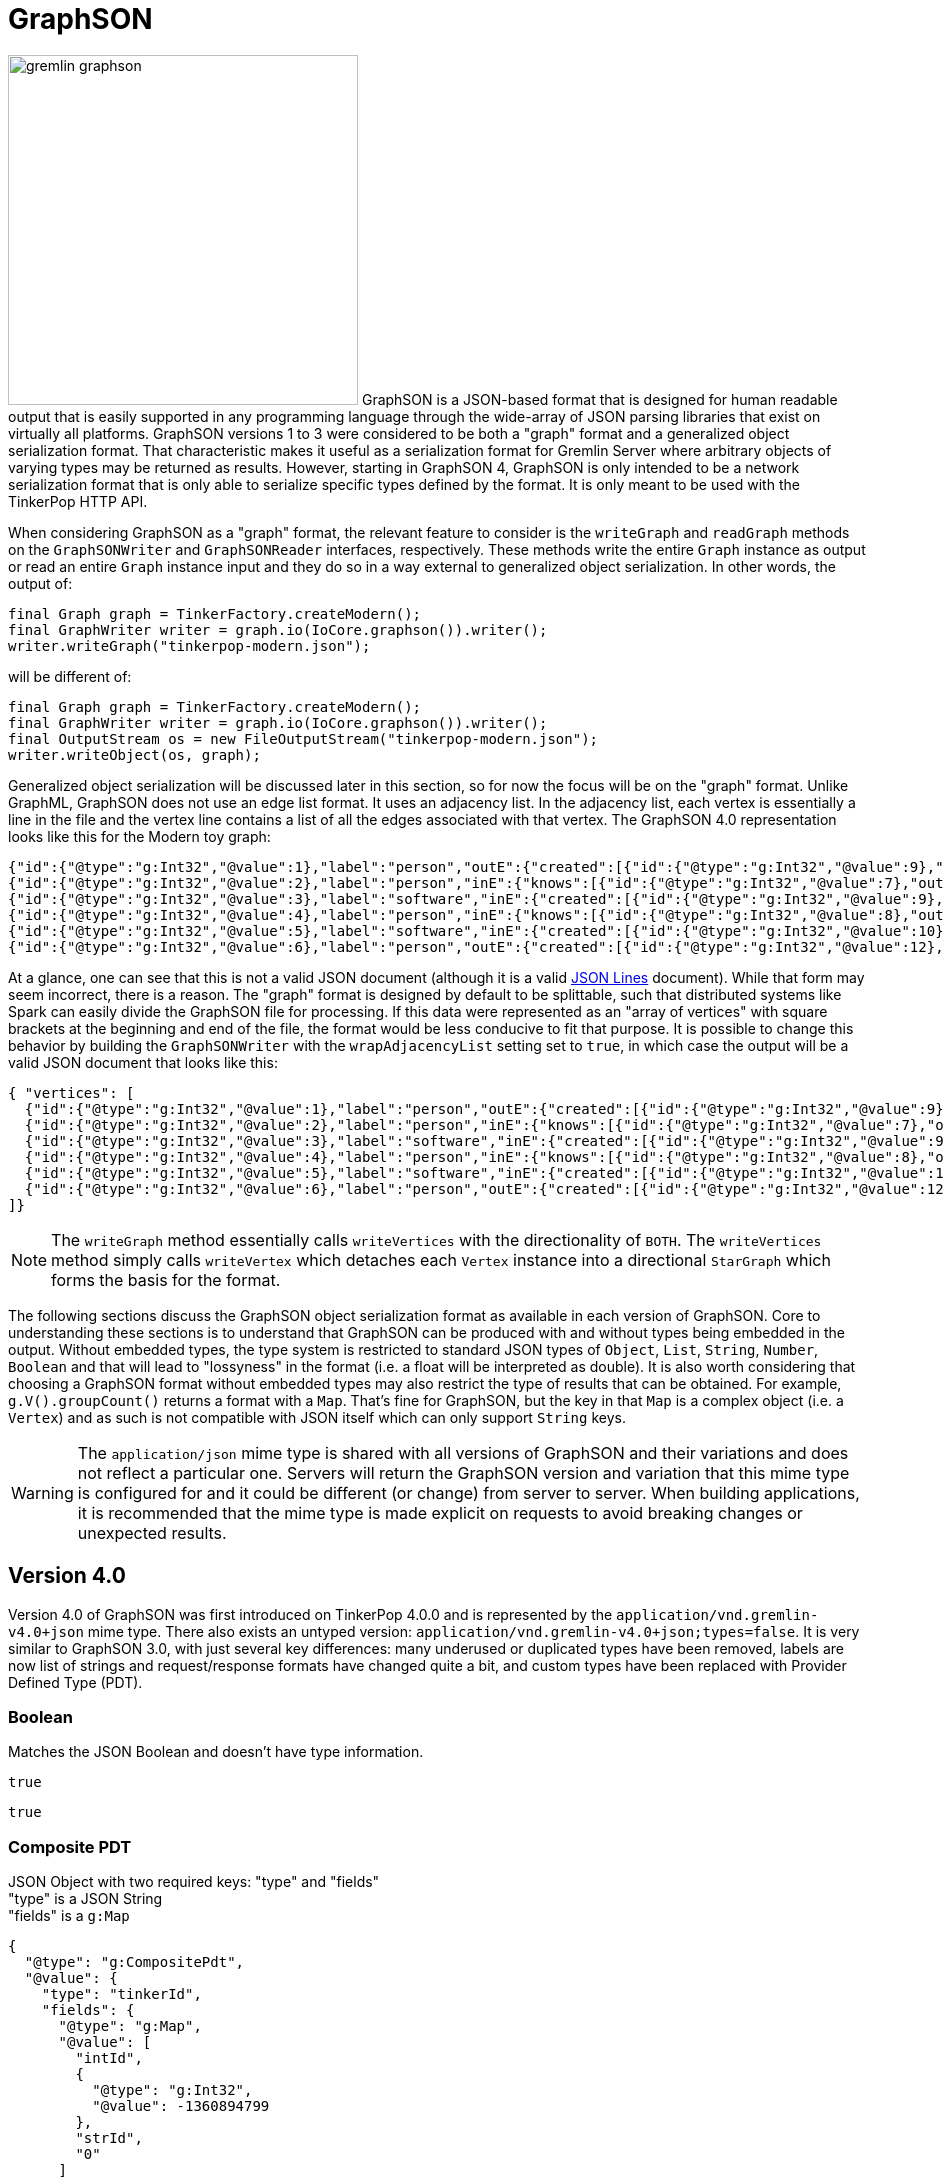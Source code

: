 ////
Licensed to the Apache Software Foundation (ASF) under one or more
contributor license agreements.  See the NOTICE file distributed with
this work for additional information regarding copyright ownership.
The ASF licenses this file to You under the Apache License, Version 2.0
(the "License"); you may not use this file except in compliance with
the License.  You may obtain a copy of the License at

  http://www.apache.org/licenses/LICENSE-2.0

Unless required by applicable law or agreed to in writing, software
distributed under the License is distributed on an "AS IS" BASIS,
WITHOUT WARRANTIES OR CONDITIONS OF ANY KIND, either express or implied.
See the License for the specific language governing permissions and
limitations under the License.
////
[[graphson]]
= GraphSON

image:../../../static/images/gremlin-graphson.png[width=350,float=left] GraphSON is a JSON-based format that is designed for human readable
output that is easily supported in any programming language through the wide-array of JSON parsing libraries that
exist on virtually all platforms. GraphSON versions 1 to 3 were considered to be both a "graph" format and a
generalized object serialization format. That characteristic makes it useful as a serialization format for Gremlin
Server where arbitrary objects of varying types may be returned as results. However, starting in GraphSON 4, GraphSON
is only intended to be a network serialization format that is only able to serialize specific types defined by the
format. It is only meant to be used with the TinkerPop HTTP API.

When considering GraphSON as a "graph" format, the relevant feature to consider is the `writeGraph` and `readGraph`
methods on the `GraphSONWriter` and `GraphSONReader` interfaces, respectively. These methods write the entire `Graph`
instance as output or read an entire `Graph` instance input and they do so in a way external to generalized object
serialization. In other words, the output of:

[source,java]
----
final Graph graph = TinkerFactory.createModern();
final GraphWriter writer = graph.io(IoCore.graphson()).writer();
writer.writeGraph("tinkerpop-modern.json");
----

will be different of:

[source,java]
----
final Graph graph = TinkerFactory.createModern();
final GraphWriter writer = graph.io(IoCore.graphson()).writer();
final OutputStream os = new FileOutputStream("tinkerpop-modern.json");
writer.writeObject(os, graph);
----

Generalized object serialization will be discussed later in this section, so for now the focus will be on the "graph"
format. Unlike GraphML, GraphSON does not use an edge list format. It uses an adjacency list. In the adjacency list,
each vertex is essentially a line in the file and the vertex line contains a list of all the edges associated with
that vertex. The GraphSON 4.0 representation looks like this for the Modern toy graph:

[source,json]
----
{"id":{"@type":"g:Int32","@value":1},"label":"person","outE":{"created":[{"id":{"@type":"g:Int32","@value":9},"inV":{"@type":"g:Int32","@value":3},"properties":{"weight":{"@type":"g:Double","@value":0.4}}}],"knows":[{"id":{"@type":"g:Int32","@value":7},"inV":{"@type":"g:Int32","@value":2},"properties":{"weight":{"@type":"g:Double","@value":0.5}}},{"id":{"@type":"g:Int32","@value":8},"inV":{"@type":"g:Int32","@value":4},"properties":{"weight":{"@type":"g:Double","@value":1.0}}}]},"properties":{"name":[{"id":{"@type":"g:Int64","@value":0},"value":"marko"}],"age":[{"id":{"@type":"g:Int64","@value":1},"value":{"@type":"g:Int32","@value":29}}]}}
{"id":{"@type":"g:Int32","@value":2},"label":"person","inE":{"knows":[{"id":{"@type":"g:Int32","@value":7},"outV":{"@type":"g:Int32","@value":1},"properties":{"weight":{"@type":"g:Double","@value":0.5}}}]},"properties":{"name":[{"id":{"@type":"g:Int64","@value":2},"value":"vadas"}],"age":[{"id":{"@type":"g:Int64","@value":3},"value":{"@type":"g:Int32","@value":27}}]}}
{"id":{"@type":"g:Int32","@value":3},"label":"software","inE":{"created":[{"id":{"@type":"g:Int32","@value":9},"outV":{"@type":"g:Int32","@value":1},"properties":{"weight":{"@type":"g:Double","@value":0.4}}},{"id":{"@type":"g:Int32","@value":11},"outV":{"@type":"g:Int32","@value":4},"properties":{"weight":{"@type":"g:Double","@value":0.4}}},{"id":{"@type":"g:Int32","@value":12},"outV":{"@type":"g:Int32","@value":6},"properties":{"weight":{"@type":"g:Double","@value":0.2}}}]},"properties":{"name":[{"id":{"@type":"g:Int64","@value":4},"value":"lop"}],"lang":[{"id":{"@type":"g:Int64","@value":5},"value":"java"}]}}
{"id":{"@type":"g:Int32","@value":4},"label":"person","inE":{"knows":[{"id":{"@type":"g:Int32","@value":8},"outV":{"@type":"g:Int32","@value":1},"properties":{"weight":{"@type":"g:Double","@value":1.0}}}]},"outE":{"created":[{"id":{"@type":"g:Int32","@value":10},"inV":{"@type":"g:Int32","@value":5},"properties":{"weight":{"@type":"g:Double","@value":1.0}}},{"id":{"@type":"g:Int32","@value":11},"inV":{"@type":"g:Int32","@value":3},"properties":{"weight":{"@type":"g:Double","@value":0.4}}}]},"properties":{"name":[{"id":{"@type":"g:Int64","@value":6},"value":"josh"}],"age":[{"id":{"@type":"g:Int64","@value":7},"value":{"@type":"g:Int32","@value":32}}]}}
{"id":{"@type":"g:Int32","@value":5},"label":"software","inE":{"created":[{"id":{"@type":"g:Int32","@value":10},"outV":{"@type":"g:Int32","@value":4},"properties":{"weight":{"@type":"g:Double","@value":1.0}}}]},"properties":{"name":[{"id":{"@type":"g:Int64","@value":8},"value":"ripple"}],"lang":[{"id":{"@type":"g:Int64","@value":9},"value":"java"}]}}
{"id":{"@type":"g:Int32","@value":6},"label":"person","outE":{"created":[{"id":{"@type":"g:Int32","@value":12},"inV":{"@type":"g:Int32","@value":3},"properties":{"weight":{"@type":"g:Double","@value":0.2}}}]},"properties":{"name":[{"id":{"@type":"g:Int64","@value":10},"value":"peter"}],"age":[{"id":{"@type":"g:Int64","@value":11},"value":{"@type":"g:Int32","@value":35}}]}}
----

At a glance, one can see that this is not a valid JSON document (although it is a valid https://jsonlines.org[JSON Lines] document). While that form may seem incorrect, there is a reason.
The "graph" format is designed by default to be splittable, such that distributed systems like Spark can easily divide
the GraphSON file for processing. If this data were represented as an "array of vertices" with square brackets at the
beginning and end of the file, the format would be less conducive to fit that purpose. It is possible to change this
behavior by building the `GraphSONWriter` with the `wrapAdjacencyList` setting set to `true`, in which case the output
will be a valid JSON document that looks like this:

[source,json]
----
{ "vertices": [
  {"id":{"@type":"g:Int32","@value":1},"label":"person","outE":{"created":[{"id":{"@type":"g:Int32","@value":9},"inV":{"@type":"g:Int32","@value":3},"properties":{"weight":{"@type":"g:Double","@value":0.4}}}],"knows":[{"id":{"@type":"g:Int32","@value":7},"inV":{"@type":"g:Int32","@value":2},"properties":{"weight":{"@type":"g:Double","@value":0.5}}},{"id":{"@type":"g:Int32","@value":8},"inV":{"@type":"g:Int32","@value":4},"properties":{"weight":{"@type":"g:Double","@value":1.0}}}]},"properties":{"name":[{"id":{"@type":"g:Int64","@value":0},"value":"marko"}],"age":[{"id":{"@type":"g:Int64","@value":1},"value":{"@type":"g:Int32","@value":29}}]}},
  {"id":{"@type":"g:Int32","@value":2},"label":"person","inE":{"knows":[{"id":{"@type":"g:Int32","@value":7},"outV":{"@type":"g:Int32","@value":1},"properties":{"weight":{"@type":"g:Double","@value":0.5}}}]},"properties":{"name":[{"id":{"@type":"g:Int64","@value":2},"value":"vadas"}],"age":[{"id":{"@type":"g:Int64","@value":3},"value":{"@type":"g:Int32","@value":27}}]}},
  {"id":{"@type":"g:Int32","@value":3},"label":"software","inE":{"created":[{"id":{"@type":"g:Int32","@value":9},"outV":{"@type":"g:Int32","@value":1},"properties":{"weight":{"@type":"g:Double","@value":0.4}}},{"id":{"@type":"g:Int32","@value":11},"outV":{"@type":"g:Int32","@value":4},"properties":{"weight":{"@type":"g:Double","@value":0.4}}},{"id":{"@type":"g:Int32","@value":12},"outV":{"@type":"g:Int32","@value":6},"properties":{"weight":{"@type":"g:Double","@value":0.2}}}]},"properties":{"name":[{"id":{"@type":"g:Int64","@value":4},"value":"lop"}],"lang":[{"id":{"@type":"g:Int64","@value":5},"value":"java"}]}},
  {"id":{"@type":"g:Int32","@value":4},"label":"person","inE":{"knows":[{"id":{"@type":"g:Int32","@value":8},"outV":{"@type":"g:Int32","@value":1},"properties":{"weight":{"@type":"g:Double","@value":1.0}}}]},"outE":{"created":[{"id":{"@type":"g:Int32","@value":10},"inV":{"@type":"g:Int32","@value":5},"properties":{"weight":{"@type":"g:Double","@value":1.0}}},{"id":{"@type":"g:Int32","@value":11},"inV":{"@type":"g:Int32","@value":3},"properties":{"weight":{"@type":"g:Double","@value":0.4}}}]},"properties":{"name":[{"id":{"@type":"g:Int64","@value":6},"value":"josh"}],"age":[{"id":{"@type":"g:Int64","@value":7},"value":{"@type":"g:Int32","@value":32}}]}},
  {"id":{"@type":"g:Int32","@value":5},"label":"software","inE":{"created":[{"id":{"@type":"g:Int32","@value":10},"outV":{"@type":"g:Int32","@value":4},"properties":{"weight":{"@type":"g:Double","@value":1.0}}}]},"properties":{"name":[{"id":{"@type":"g:Int64","@value":8},"value":"ripple"}],"lang":[{"id":{"@type":"g:Int64","@value":9},"value":"java"}]}},
  {"id":{"@type":"g:Int32","@value":6},"label":"person","outE":{"created":[{"id":{"@type":"g:Int32","@value":12},"inV":{"@type":"g:Int32","@value":3},"properties":{"weight":{"@type":"g:Double","@value":0.2}}}]},"properties":{"name":[{"id":{"@type":"g:Int64","@value":10},"value":"peter"}],"age":[{"id":{"@type":"g:Int64","@value":11},"value":{"@type":"g:Int32","@value":35}}]}}
]}
----

NOTE: The `writeGraph` method essentially calls `writeVertices` with the directionality of `BOTH`. The `writeVertices`
method simply calls `writeVertex` which detaches each `Vertex` instance into a directional `StarGraph` which forms
the basis for the format.

The following sections discuss the GraphSON object serialization format as available in each version of GraphSON. Core
to understanding these sections is to understand that GraphSON can be produced with and without types being embedded
in the output. Without embedded types, the type system is restricted to standard JSON types of `Object`, `List`,
`String`, `Number`, `Boolean` and that will lead to "lossyness" in the format (i.e. a float will be interpreted as
double). It is also worth considering that choosing a GraphSON format without embedded types may also restrict the
type of results that can be obtained. For example, `g.V().groupCount()` returns a format with a `Map`. That's fine
for GraphSON, but the key in that `Map` is a complex object (i.e. a `Vertex`) and as such is not compatible with JSON
itself which can only support `String` keys.

WARNING: The `application/json` mime type is shared with all versions of GraphSON and their variations and does not
reflect a particular one. Servers will return the GraphSON version and variation that this mime type is configured for
and it could be different (or change) from server to server. When building applications, it is recommended that the
mime type is made explicit on requests to avoid breaking changes or unexpected results.

[[graphson-4]]
== Version 4.0

Version 4.0 of GraphSON was first introduced on TinkerPop 4.0.0 and is represented by the
`application/vnd.gremlin-v4.0+json` mime type. There also exists an untyped version:
`application/vnd.gremlin-v4.0+json;types=false`. It is very similar to GraphSON 3.0, with just several key differences:
many underused or duplicated types have been removed, labels are now list of strings and request/response formats have
changed quite a bit, and custom types have been replaced with Provider Defined Type (PDT).

=== Boolean

Matches the JSON Boolean and doesn't have type information.

[source,text]
----
true
----

[source,text]
----
true
----

=== Composite PDT

JSON Object with two required keys: "type" and "fields" +
"type" is a JSON String +
"fields" is a `g:Map`

[source,json]
----
{
  "@type": "g:CompositePdt",
  "@value": {
    "type": "tinkerId",
    "fields": {
      "@type": "g:Map",
      "@value": [
        "intId",
        {
          "@type": "g:Int32",
          "@value": -1360894799
        },
        "strId",
        "0"
      ]
    }
  }
}
----

[source,json]
----
{
  "type": "tinkerId",
  "fields": {
    "intId": -1360894799,
    "strId": "0"
  }
}
----

=== DateTime

JSON String representing a datetime in the ISO-8601 format.

[source,json]
----
{
  "@type" : "g:DateTime",
  "@value" : "2007-12-03T10:15:30+01:00"
}
----

[source,text]
----
"2007-12-03T10:15:30+01:00"
----

=== Double

A JSON Number with the same range as a IEEE754 double precision floating point or a JSON String with one of the
following values: "-Infinity", "Infinity", "NaN"

[source,json]
----
{
  "@type" : "g:Double",
  "@value" : 100.0
}
----

[source,text]
----
100.0
----

=== Float

A JSON Number with the same range as a IEEE754 single precision floating point or a JSON String with one of the
following values: "-Infinity", "Infinity", "NaN"

[source,json]
----
{
  "@type" : "g:Float",
  "@value" : 100.0
}
----

[source,text]
----
100.0
----

=== Integer

A JSON Number with the same range as a 4-byte signed integer.

[source,json]
----
{
  "@type" : "g:Int32",
  "@value" : 100
}
----

[source,text]
----
100
----

=== List

List is a JSON Array. The type is used to distinguish between different collection types that are also mapped to JSON
Array. The untyped version converts complex types to JSON String.

[source,json]
----
{
  "@type": "g:List",
  "@value": [
    {
      "@type": "g:Int32",
      "@value": 1
    },
    "person",
    true,
    null
  ]
}
----

[source,text]
----
[ 1, "person", true, null ]
----

=== Long

A JSON Number with the same range as a 8-byte signed integer.

[source,json]
----
{
  "@type" : "g:Int64",
  "@value" : 100
}
----

[source,text]
----
100
----

=== Map

Map is a JSON Array to provide the ability to allow for non-String keys, which is not possible in JSON. The untyped
version converts complex types to JSON String.

[source,json]
----
{
  "@type": "g:Map",
  "@value": [
    {
      "@type": "g:List",
      "@value": [
        {
          "@type": "g:Int32",
          "@value": 1
        },
        {
          "@type": "g:Int32",
          "@value": 2
        },
        {
          "@type": "g:Int32",
          "@value": 3
        }
      ]
    },
    null,
    "test",
    {
      "@type": "g:Int32",
      "@value": 123
    },
    {
      "@type": "g:DateTime",
      "@value": "2024-09-02T10:30Z"
    },
    "red"
  ]
}
----

[source,json]
----
{
  "[1, 2, 3]": null,
  "test": 123,
  "2024-09-02T10:30Z": "red"
}
----

=== Null

Matches the JSON Null and doesn't have type information.

[source,text]
----
null
----

[source,text]
----
null
----

=== Primitive PDT

JSON Object with two required keys: "type" and "value" +
"type" is a JSON String +
"value" is a JSON String

[source,json]
----
{
  "@type": "g:PrimitivePdt",
  "@value": {
    "type": "tinkerId",
    "value": "-1360894799"
  }
}
----

[source,json]
----
{
  "type": "tinkerId",
  "value": "-1360894799"
}
----

=== Set

A JSON Array. The untyped version converts complex types to JSON String.

[source,json]
----
{
  "@type": "g:Set",
  "@value": [
    null,
    {
      "@type": "g:Int32",
      "@value": 2
    },
    "person",
    true
  ]
}
----

[source,text]
----
[ null, 2, "person", true ]
----

=== String

Matches the JSON String and doesn't have type information.

[source,text]
----
"abc"
----

[source,text]
----
"abc"
----

=== UUID

JSON String form of UUID.

[source,json]
----
{
  "@type" : "g:UUID",
  "@value" : "41d2e28a-20a4-4ab0-b379-d810dede3786"
}
----

[source,text]
----
"41d2e28a-20a4-4ab0-b379-d810dede3786"
----

=== Edge

JSON Object (required keys are: id, label, inVLabel, outVLabel, inV, outV) +
"id" is any GraphSON 4.0 type +
"inV", "outV" is an Object that contains "id" which is any GraphSON 4.0 type and "label" which is a `g:List` of `String`
"label" is a `g:List` of `String` +
"properties" is an optional Object containing Arrays of `g:Property`

The untyped version has one additional required key "type" which is always "vertex".

[source,json]
----
{
  "@type": "g:Edge",
  "@value": {
    "id": {
      "@type": "g:Int32",
      "@value": 13
    },
    "label": [
      "develops"
    ],
    "inV": {
      "id": {
        "@type": "g:Int32",
        "@value": 10
      },
      "label": [
        "software"
      ]
    },
    "outV": {
      "id": {
        "@type": "g:Int32",
        "@value": 1
      },
      "label": [
        "person"
      ]
    },
    "properties": {
      "since": [
        {
          "@type": "g:Property",
          "@value": {
            "key": "since",
            "value": {
              "@type": "g:Int32",
              "@value": 2009
            }
          }
        }
      ]
    }
  }
}
----

[source,json]
----
{
  "id": 13,
  "label": [
    "develops"
  ],
  "type": "edge",
  "inV": {
    "id": 10,
    "label": [
      "software"
    ]
  },
  "outV": {
    "id": 1,
    "label": [
      "person"
    ]
  },
  "properties": {
    "since": [
      2009
    ]
  }
}
----

=== Graph

`TinkerGraph` has a custom serializer that is registered as part of the `TinkerIoRegistry`. Graph is a JSON Object with
two required keys: "vertices" and "edges" +
"vertices" is an Array of `g:Vertex` +
"edges" is an Array of `g:Edge`

[source,json]
----
{
  "@type": "g:graph",
  "@value": {
    "vertices": [
      {
        "@type": "g:Vertex",
        "@value": {
          "id": {
            "@type": "g:Int32",
            "@value": 1
          },
          "label": [
            "person"
          ],
          "properties": {
            "name": [
              {
                "@type": "g:VertexProperty",
                "@value": {
                  "id": {
                    "@type": "g:Int64",
                    "@value": 0
                  },
                  "value": "marko",
                  "label": [
                    "name"
                  ]
                }
              }
            ],
            "location": [
              {
                "@type": "g:VertexProperty",
                "@value": {
                  "id": {
                    "@type": "g:Int64",
                    "@value": 6
                  },
                  "value": "san diego",
                  "label": [
                    "location"
                  ],
                  "properties": {
                    "startTime": {
                      "@type": "g:Int32",
                      "@value": 1997
                    },
                    "endTime": {
                      "@type": "g:Int32",
                      "@value": 2001
                    }
                  }
                }
              },
              {
                "@type": "g:VertexProperty",
                "@value": {
                  "id": {
                    "@type": "g:Int64",
                    "@value": 7
                  },
                  "value": "santa cruz",
                  "label": [
                    "location"
                  ],
                  "properties": {
                    "startTime": {
                      "@type": "g:Int32",
                      "@value": 2001
                    },
                    "endTime": {
                      "@type": "g:Int32",
                      "@value": 2004
                    }
                  }
                }
              },
              {
                "@type": "g:VertexProperty",
                "@value": {
                  "id": {
                    "@type": "g:Int64",
                    "@value": 8
                  },
                  "value": "brussels",
                  "label": [
                    "location"
                  ],
                  "properties": {
                    "startTime": {
                      "@type": "g:Int32",
                      "@value": 2004
                    },
                    "endTime": {
                      "@type": "g:Int32",
                      "@value": 2005
                    }
                  }
                }
              },
              {
                "@type": "g:VertexProperty",
                "@value": {
                  "id": {
                    "@type": "g:Int64",
                    "@value": 9
                  },
                  "value": "santa fe",
                  "label": [
                    "location"
                  ],
                  "properties": {
                    "startTime": {
                      "@type": "g:Int32",
                      "@value": 2005
                    }
                  }
                }
              }
            ]
          }
        }
      },
      {
        "@type": "g:Vertex",
        "@value": {
          "id": {
            "@type": "g:Int32",
            "@value": 7
          },
          "label": [
            "person"
          ],
          "properties": {
            "name": [
              {
                "@type": "g:VertexProperty",
                "@value": {
                  "id": {
                    "@type": "g:Int64",
                    "@value": 1
                  },
                  "value": "stephen",
                  "label": [
                    "name"
                  ]
                }
              }
            ],
            "location": [
              {
                "@type": "g:VertexProperty",
                "@value": {
                  "id": {
                    "@type": "g:Int64",
                    "@value": 10
                  },
                  "value": "centreville",
                  "label": [
                    "location"
                  ],
                  "properties": {
                    "startTime": {
                      "@type": "g:Int32",
                      "@value": 1990
                    },
                    "endTime": {
                      "@type": "g:Int32",
                      "@value": 2000
                    }
                  }
                }
              },
              {
                "@type": "g:VertexProperty",
                "@value": {
                  "id": {
                    "@type": "g:Int64",
                    "@value": 11
                  },
                  "value": "dulles",
                  "label": [
                    "location"
                  ],
                  "properties": {
                    "startTime": {
                      "@type": "g:Int32",
                      "@value": 2000
                    },
                    "endTime": {
                      "@type": "g:Int32",
                      "@value": 2006
                    }
                  }
                }
              },
              {
                "@type": "g:VertexProperty",
                "@value": {
                  "id": {
                    "@type": "g:Int64",
                    "@value": 12
                  },
                  "value": "purcellville",
                  "label": [
                    "location"
                  ],
                  "properties": {
                    "startTime": {
                      "@type": "g:Int32",
                      "@value": 2006
                    }
                  }
                }
              }
            ]
          }
        }
      },
      {
        "@type": "g:Vertex",
        "@value": {
          "id": {
            "@type": "g:Int32",
            "@value": 8
          },
          "label": [
            "person"
          ],
          "properties": {
            "name": [
              {
                "@type": "g:VertexProperty",
                "@value": {
                  "id": {
                    "@type": "g:Int64",
                    "@value": 2
                  },
                  "value": "matthias",
                  "label": [
                    "name"
                  ]
                }
              }
            ],
            "location": [
              {
                "@type": "g:VertexProperty",
                "@value": {
                  "id": {
                    "@type": "g:Int64",
                    "@value": 13
                  },
                  "value": "bremen",
                  "label": [
                    "location"
                  ],
                  "properties": {
                    "startTime": {
                      "@type": "g:Int32",
                      "@value": 2004
                    },
                    "endTime": {
                      "@type": "g:Int32",
                      "@value": 2007
                    }
                  }
                }
              },
              {
                "@type": "g:VertexProperty",
                "@value": {
                  "id": {
                    "@type": "g:Int64",
                    "@value": 14
                  },
                  "value": "baltimore",
                  "label": [
                    "location"
                  ],
                  "properties": {
                    "startTime": {
                      "@type": "g:Int32",
                      "@value": 2007
                    },
                    "endTime": {
                      "@type": "g:Int32",
                      "@value": 2011
                    }
                  }
                }
              },
              {
                "@type": "g:VertexProperty",
                "@value": {
                  "id": {
                    "@type": "g:Int64",
                    "@value": 15
                  },
                  "value": "oakland",
                  "label": [
                    "location"
                  ],
                  "properties": {
                    "startTime": {
                      "@type": "g:Int32",
                      "@value": 2011
                    },
                    "endTime": {
                      "@type": "g:Int32",
                      "@value": 2014
                    }
                  }
                }
              },
              {
                "@type": "g:VertexProperty",
                "@value": {
                  "id": {
                    "@type": "g:Int64",
                    "@value": 16
                  },
                  "value": "seattle",
                  "label": [
                    "location"
                  ],
                  "properties": {
                    "startTime": {
                      "@type": "g:Int32",
                      "@value": 2014
                    }
                  }
                }
              }
            ]
          }
        }
      },
      {
        "@type": "g:Vertex",
        "@value": {
          "id": {
            "@type": "g:Int32",
            "@value": 9
          },
          "label": [
            "person"
          ],
          "properties": {
            "name": [
              {
                "@type": "g:VertexProperty",
                "@value": {
                  "id": {
                    "@type": "g:Int64",
                    "@value": 3
                  },
                  "value": "daniel",
                  "label": [
                    "name"
                  ]
                }
              }
            ],
            "location": [
              {
                "@type": "g:VertexProperty",
                "@value": {
                  "id": {
                    "@type": "g:Int64",
                    "@value": 17
                  },
                  "value": "spremberg",
                  "label": [
                    "location"
                  ],
                  "properties": {
                    "startTime": {
                      "@type": "g:Int32",
                      "@value": 1982
                    },
                    "endTime": {
                      "@type": "g:Int32",
                      "@value": 2005
                    }
                  }
                }
              },
              {
                "@type": "g:VertexProperty",
                "@value": {
                  "id": {
                    "@type": "g:Int64",
                    "@value": 18
                  },
                  "value": "kaiserslautern",
                  "label": [
                    "location"
                  ],
                  "properties": {
                    "startTime": {
                      "@type": "g:Int32",
                      "@value": 2005
                    },
                    "endTime": {
                      "@type": "g:Int32",
                      "@value": 2009
                    }
                  }
                }
              },
              {
                "@type": "g:VertexProperty",
                "@value": {
                  "id": {
                    "@type": "g:Int64",
                    "@value": 19
                  },
                  "value": "aachen",
                  "label": [
                    "location"
                  ],
                  "properties": {
                    "startTime": {
                      "@type": "g:Int32",
                      "@value": 2009
                    }
                  }
                }
              }
            ]
          }
        }
      },
      {
        "@type": "g:Vertex",
        "@value": {
          "id": {
            "@type": "g:Int32",
            "@value": 10
          },
          "label": [
            "software"
          ],
          "properties": {
            "name": [
              {
                "@type": "g:VertexProperty",
                "@value": {
                  "id": {
                    "@type": "g:Int64",
                    "@value": 4
                  },
                  "value": "gremlin",
                  "label": [
                    "name"
                  ]
                }
              }
            ]
          }
        }
      },
      {
        "@type": "g:Vertex",
        "@value": {
          "id": {
            "@type": "g:Int32",
            "@value": 11
          },
          "label": [
            "software"
          ],
          "properties": {
            "name": [
              {
                "@type": "g:VertexProperty",
                "@value": {
                  "id": {
                    "@type": "g:Int64",
                    "@value": 5
                  },
                  "value": "tinkergraph",
                  "label": [
                    "name"
                  ]
                }
              }
            ]
          }
        }
      }
    ],
    "edges": [
      {
        "@type": "g:Edge",
        "@value": {
          "id": {
            "@type": "g:Int32",
            "@value": 13
          },
          "label": [
            "develops"
          ],
          "inV": {
            "id": {
              "@type": "g:Int32",
              "@value": 10
            },
            "label": [
              "software"
            ]
          },
          "outV": {
            "id": {
              "@type": "g:Int32",
              "@value": 1
            },
            "label": [
              "person"
            ]
          },
          "properties": {
            "since": [
              {
                "@type": "g:Property",
                "@value": {
                  "key": "since",
                  "value": {
                    "@type": "g:Int32",
                    "@value": 2009
                  }
                }
              }
            ]
          }
        }
      },
      {
        "@type": "g:Edge",
        "@value": {
          "id": {
            "@type": "g:Int32",
            "@value": 14
          },
          "label": [
            "develops"
          ],
          "inV": {
            "id": {
              "@type": "g:Int32",
              "@value": 11
            },
            "label": [
              "software"
            ]
          },
          "outV": {
            "id": {
              "@type": "g:Int32",
              "@value": 1
            },
            "label": [
              "person"
            ]
          },
          "properties": {
            "since": [
              {
                "@type": "g:Property",
                "@value": {
                  "key": "since",
                  "value": {
                    "@type": "g:Int32",
                    "@value": 2010
                  }
                }
              }
            ]
          }
        }
      },
      {
        "@type": "g:Edge",
        "@value": {
          "id": {
            "@type": "g:Int32",
            "@value": 15
          },
          "label": [
            "uses"
          ],
          "inV": {
            "id": {
              "@type": "g:Int32",
              "@value": 10
            },
            "label": [
              "software"
            ]
          },
          "outV": {
            "id": {
              "@type": "g:Int32",
              "@value": 1
            },
            "label": [
              "person"
            ]
          },
          "properties": {
            "skill": [
              {
                "@type": "g:Property",
                "@value": {
                  "key": "skill",
                  "value": {
                    "@type": "g:Int32",
                    "@value": 4
                  }
                }
              }
            ]
          }
        }
      },
      {
        "@type": "g:Edge",
        "@value": {
          "id": {
            "@type": "g:Int32",
            "@value": 16
          },
          "label": [
            "uses"
          ],
          "inV": {
            "id": {
              "@type": "g:Int32",
              "@value": 11
            },
            "label": [
              "software"
            ]
          },
          "outV": {
            "id": {
              "@type": "g:Int32",
              "@value": 1
            },
            "label": [
              "person"
            ]
          },
          "properties": {
            "skill": [
              {
                "@type": "g:Property",
                "@value": {
                  "key": "skill",
                  "value": {
                    "@type": "g:Int32",
                    "@value": 5
                  }
                }
              }
            ]
          }
        }
      },
      {
        "@type": "g:Edge",
        "@value": {
          "id": {
            "@type": "g:Int32",
            "@value": 17
          },
          "label": [
            "develops"
          ],
          "inV": {
            "id": {
              "@type": "g:Int32",
              "@value": 10
            },
            "label": [
              "software"
            ]
          },
          "outV": {
            "id": {
              "@type": "g:Int32",
              "@value": 7
            },
            "label": [
              "person"
            ]
          },
          "properties": {
            "since": [
              {
                "@type": "g:Property",
                "@value": {
                  "key": "since",
                  "value": {
                    "@type": "g:Int32",
                    "@value": 2010
                  }
                }
              }
            ]
          }
        }
      },
      {
        "@type": "g:Edge",
        "@value": {
          "id": {
            "@type": "g:Int32",
            "@value": 18
          },
          "label": [
            "develops"
          ],
          "inV": {
            "id": {
              "@type": "g:Int32",
              "@value": 11
            },
            "label": [
              "software"
            ]
          },
          "outV": {
            "id": {
              "@type": "g:Int32",
              "@value": 7
            },
            "label": [
              "person"
            ]
          },
          "properties": {
            "since": [
              {
                "@type": "g:Property",
                "@value": {
                  "key": "since",
                  "value": {
                    "@type": "g:Int32",
                    "@value": 2011
                  }
                }
              }
            ]
          }
        }
      },
      {
        "@type": "g:Edge",
        "@value": {
          "id": {
            "@type": "g:Int32",
            "@value": 19
          },
          "label": [
            "uses"
          ],
          "inV": {
            "id": {
              "@type": "g:Int32",
              "@value": 10
            },
            "label": [
              "software"
            ]
          },
          "outV": {
            "id": {
              "@type": "g:Int32",
              "@value": 7
            },
            "label": [
              "person"
            ]
          },
          "properties": {
            "skill": [
              {
                "@type": "g:Property",
                "@value": {
                  "key": "skill",
                  "value": {
                    "@type": "g:Int32",
                    "@value": 5
                  }
                }
              }
            ]
          }
        }
      },
      {
        "@type": "g:Edge",
        "@value": {
          "id": {
            "@type": "g:Int32",
            "@value": 20
          },
          "label": [
            "uses"
          ],
          "inV": {
            "id": {
              "@type": "g:Int32",
              "@value": 11
            },
            "label": [
              "software"
            ]
          },
          "outV": {
            "id": {
              "@type": "g:Int32",
              "@value": 7
            },
            "label": [
              "person"
            ]
          },
          "properties": {
            "skill": [
              {
                "@type": "g:Property",
                "@value": {
                  "key": "skill",
                  "value": {
                    "@type": "g:Int32",
                    "@value": 4
                  }
                }
              }
            ]
          }
        }
      },
      {
        "@type": "g:Edge",
        "@value": {
          "id": {
            "@type": "g:Int32",
            "@value": 21
          },
          "label": [
            "develops"
          ],
          "inV": {
            "id": {
              "@type": "g:Int32",
              "@value": 10
            },
            "label": [
              "software"
            ]
          },
          "outV": {
            "id": {
              "@type": "g:Int32",
              "@value": 8
            },
            "label": [
              "person"
            ]
          },
          "properties": {
            "since": [
              {
                "@type": "g:Property",
                "@value": {
                  "key": "since",
                  "value": {
                    "@type": "g:Int32",
                    "@value": 2012
                  }
                }
              }
            ]
          }
        }
      },
      {
        "@type": "g:Edge",
        "@value": {
          "id": {
            "@type": "g:Int32",
            "@value": 22
          },
          "label": [
            "uses"
          ],
          "inV": {
            "id": {
              "@type": "g:Int32",
              "@value": 10
            },
            "label": [
              "software"
            ]
          },
          "outV": {
            "id": {
              "@type": "g:Int32",
              "@value": 8
            },
            "label": [
              "person"
            ]
          },
          "properties": {
            "skill": [
              {
                "@type": "g:Property",
                "@value": {
                  "key": "skill",
                  "value": {
                    "@type": "g:Int32",
                    "@value": 3
                  }
                }
              }
            ]
          }
        }
      },
      {
        "@type": "g:Edge",
        "@value": {
          "id": {
            "@type": "g:Int32",
            "@value": 23
          },
          "label": [
            "uses"
          ],
          "inV": {
            "id": {
              "@type": "g:Int32",
              "@value": 11
            },
            "label": [
              "software"
            ]
          },
          "outV": {
            "id": {
              "@type": "g:Int32",
              "@value": 8
            },
            "label": [
              "person"
            ]
          },
          "properties": {
            "skill": [
              {
                "@type": "g:Property",
                "@value": {
                  "key": "skill",
                  "value": {
                    "@type": "g:Int32",
                    "@value": 3
                  }
                }
              }
            ]
          }
        }
      },
      {
        "@type": "g:Edge",
        "@value": {
          "id": {
            "@type": "g:Int32",
            "@value": 24
          },
          "label": [
            "uses"
          ],
          "inV": {
            "id": {
              "@type": "g:Int32",
              "@value": 10
            },
            "label": [
              "software"
            ]
          },
          "outV": {
            "id": {
              "@type": "g:Int32",
              "@value": 9
            },
            "label": [
              "person"
            ]
          },
          "properties": {
            "skill": [
              {
                "@type": "g:Property",
                "@value": {
                  "key": "skill",
                  "value": {
                    "@type": "g:Int32",
                    "@value": 5
                  }
                }
              }
            ]
          }
        }
      },
      {
        "@type": "g:Edge",
        "@value": {
          "id": {
            "@type": "g:Int32",
            "@value": 25
          },
          "label": [
            "uses"
          ],
          "inV": {
            "id": {
              "@type": "g:Int32",
              "@value": 11
            },
            "label": [
              "software"
            ]
          },
          "outV": {
            "id": {
              "@type": "g:Int32",
              "@value": 9
            },
            "label": [
              "person"
            ]
          },
          "properties": {
            "skill": [
              {
                "@type": "g:Property",
                "@value": {
                  "key": "skill",
                  "value": {
                    "@type": "g:Int32",
                    "@value": 3
                  }
                }
              }
            ]
          }
        }
      },
      {
        "@type": "g:Edge",
        "@value": {
          "id": {
            "@type": "g:Int32",
            "@value": 26
          },
          "label": [
            "traverses"
          ],
          "inV": {
            "id": {
              "@type": "g:Int32",
              "@value": 11
            },
            "label": [
              "software"
            ]
          },
          "outV": {
            "id": {
              "@type": "g:Int32",
              "@value": 10
            },
            "label": [
              "software"
            ]
          }
        }
      }
    ]
  }
}
----

[source,json]
----
{
  "vertices": [
    {
      "id": 1,
      "label": [
        "person"
      ],
      "type": "vertex",
      "properties": {
        "name": [
          {
            "id": 0,
            "value": "marko"
          }
        ],
        "location": [
          {
            "id": 6,
            "value": "san diego",
            "properties": {
              "startTime": 1997,
              "endTime": 2001
            }
          },
          {
            "id": 7,
            "value": "santa cruz",
            "properties": {
              "startTime": 2001,
              "endTime": 2004
            }
          },
          {
            "id": 8,
            "value": "brussels",
            "properties": {
              "startTime": 2004,
              "endTime": 2005
            }
          },
          {
            "id": 9,
            "value": "santa fe",
            "properties": {
              "startTime": 2005
            }
          }
        ]
      }
    },
    {
      "id": 7,
      "label": [
        "person"
      ],
      "type": "vertex",
      "properties": {
        "name": [
          {
            "id": 1,
            "value": "stephen"
          }
        ],
        "location": [
          {
            "id": 10,
            "value": "centreville",
            "properties": {
              "startTime": 1990,
              "endTime": 2000
            }
          },
          {
            "id": 11,
            "value": "dulles",
            "properties": {
              "startTime": 2000,
              "endTime": 2006
            }
          },
          {
            "id": 12,
            "value": "purcellville",
            "properties": {
              "startTime": 2006
            }
          }
        ]
      }
    },
    {
      "id": 8,
      "label": [
        "person"
      ],
      "type": "vertex",
      "properties": {
        "name": [
          {
            "id": 2,
            "value": "matthias"
          }
        ],
        "location": [
          {
            "id": 13,
            "value": "bremen",
            "properties": {
              "startTime": 2004,
              "endTime": 2007
            }
          },
          {
            "id": 14,
            "value": "baltimore",
            "properties": {
              "startTime": 2007,
              "endTime": 2011
            }
          },
          {
            "id": 15,
            "value": "oakland",
            "properties": {
              "startTime": 2011,
              "endTime": 2014
            }
          },
          {
            "id": 16,
            "value": "seattle",
            "properties": {
              "startTime": 2014
            }
          }
        ]
      }
    },
    {
      "id": 9,
      "label": [
        "person"
      ],
      "type": "vertex",
      "properties": {
        "name": [
          {
            "id": 3,
            "value": "daniel"
          }
        ],
        "location": [
          {
            "id": 17,
            "value": "spremberg",
            "properties": {
              "startTime": 1982,
              "endTime": 2005
            }
          },
          {
            "id": 18,
            "value": "kaiserslautern",
            "properties": {
              "startTime": 2005,
              "endTime": 2009
            }
          },
          {
            "id": 19,
            "value": "aachen",
            "properties": {
              "startTime": 2009
            }
          }
        ]
      }
    },
    {
      "id": 10,
      "label": [
        "software"
      ],
      "type": "vertex",
      "properties": {
        "name": [
          {
            "id": 4,
            "value": "gremlin"
          }
        ]
      }
    },
    {
      "id": 11,
      "label": [
        "software"
      ],
      "type": "vertex",
      "properties": {
        "name": [
          {
            "id": 5,
            "value": "tinkergraph"
          }
        ]
      }
    }
  ],
  "edges": [
    {
      "id": 13,
      "label": [
        "develops"
      ],
      "type": "edge",
      "inV": {
        "id": 10,
        "label": [
          "software"
        ]
      },
      "outV": {
        "id": 1,
        "label": [
          "person"
        ]
      },
      "properties": {
        "since": [
          2009
        ]
      }
    },
    {
      "id": 14,
      "label": [
        "develops"
      ],
      "type": "edge",
      "inV": {
        "id": 11,
        "label": [
          "software"
        ]
      },
      "outV": {
        "id": 1,
        "label": [
          "person"
        ]
      },
      "properties": {
        "since": [
          2010
        ]
      }
    },
    {
      "id": 15,
      "label": [
        "uses"
      ],
      "type": "edge",
      "inV": {
        "id": 10,
        "label": [
          "software"
        ]
      },
      "outV": {
        "id": 1,
        "label": [
          "person"
        ]
      },
      "properties": {
        "skill": [
          4
        ]
      }
    },
    {
      "id": 16,
      "label": [
        "uses"
      ],
      "type": "edge",
      "inV": {
        "id": 11,
        "label": [
          "software"
        ]
      },
      "outV": {
        "id": 1,
        "label": [
          "person"
        ]
      },
      "properties": {
        "skill": [
          5
        ]
      }
    },
    {
      "id": 17,
      "label": [
        "develops"
      ],
      "type": "edge",
      "inV": {
        "id": 10,
        "label": [
          "software"
        ]
      },
      "outV": {
        "id": 7,
        "label": [
          "person"
        ]
      },
      "properties": {
        "since": [
          2010
        ]
      }
    },
    {
      "id": 18,
      "label": [
        "develops"
      ],
      "type": "edge",
      "inV": {
        "id": 11,
        "label": [
          "software"
        ]
      },
      "outV": {
        "id": 7,
        "label": [
          "person"
        ]
      },
      "properties": {
        "since": [
          2011
        ]
      }
    },
    {
      "id": 19,
      "label": [
        "uses"
      ],
      "type": "edge",
      "inV": {
        "id": 10,
        "label": [
          "software"
        ]
      },
      "outV": {
        "id": 7,
        "label": [
          "person"
        ]
      },
      "properties": {
        "skill": [
          5
        ]
      }
    },
    {
      "id": 20,
      "label": [
        "uses"
      ],
      "type": "edge",
      "inV": {
        "id": 11,
        "label": [
          "software"
        ]
      },
      "outV": {
        "id": 7,
        "label": [
          "person"
        ]
      },
      "properties": {
        "skill": [
          4
        ]
      }
    },
    {
      "id": 21,
      "label": [
        "develops"
      ],
      "type": "edge",
      "inV": {
        "id": 10,
        "label": [
          "software"
        ]
      },
      "outV": {
        "id": 8,
        "label": [
          "person"
        ]
      },
      "properties": {
        "since": [
          2012
        ]
      }
    },
    {
      "id": 22,
      "label": [
        "uses"
      ],
      "type": "edge",
      "inV": {
        "id": 10,
        "label": [
          "software"
        ]
      },
      "outV": {
        "id": 8,
        "label": [
          "person"
        ]
      },
      "properties": {
        "skill": [
          3
        ]
      }
    },
    {
      "id": 23,
      "label": [
        "uses"
      ],
      "type": "edge",
      "inV": {
        "id": 11,
        "label": [
          "software"
        ]
      },
      "outV": {
        "id": 8,
        "label": [
          "person"
        ]
      },
      "properties": {
        "skill": [
          3
        ]
      }
    },
    {
      "id": 24,
      "label": [
        "uses"
      ],
      "type": "edge",
      "inV": {
        "id": 10,
        "label": [
          "software"
        ]
      },
      "outV": {
        "id": 9,
        "label": [
          "person"
        ]
      },
      "properties": {
        "skill": [
          5
        ]
      }
    },
    {
      "id": 25,
      "label": [
        "uses"
      ],
      "type": "edge",
      "inV": {
        "id": 11,
        "label": [
          "software"
        ]
      },
      "outV": {
        "id": 9,
        "label": [
          "person"
        ]
      },
      "properties": {
        "skill": [
          3
        ]
      }
    },
    {
      "id": 26,
      "label": [
        "traverses"
      ],
      "type": "edge",
      "inV": {
        "id": 11,
        "label": [
          "software"
        ]
      },
      "outV": {
        "id": 10,
        "label": [
          "software"
        ]
      }
    }
  ]
}
----

=== Path

Object with two required keys: "labels" and "objects" +
"labels" is a `g:List` of `g:Set` of labels of the steps traversed +
"objects" is a `g:List` of objects traversed

[source,json]
----
{
  "@type": "g:Path",
  "@value": {
    "labels": {
      "@type": "g:List",
      "@value": [
        {
          "@type": "g:Set",
          "@value": []
        },
        {
          "@type": "g:Set",
          "@value": []
        },
        {
          "@type": "g:Set",
          "@value": []
        }
      ]
    },
    "objects": {
      "@type": "g:List",
      "@value": [
        {
          "@type": "g:Vertex",
          "@value": {
            "id": {
              "@type": "g:Int32",
              "@value": 1
            },
            "label": [
              "person"
            ]
          }
        },
        {
          "@type": "g:Vertex",
          "@value": {
            "id": {
              "@type": "g:Int32",
              "@value": 10
            },
            "label": [
              "software"
            ]
          }
        },
        {
          "@type": "g:Vertex",
          "@value": {
            "id": {
              "@type": "g:Int32",
              "@value": 11
            },
            "label": [
              "software"
            ]
          }
        }
      ]
    }
  }
}
----

[source,json]
----
{
  "labels": [
    [],
    [],
    []
  ],
  "objects": [
    {
      "id": 1,
      "label": [
        "person"
      ],
      "type": "vertex"
    },
    {
      "id": 10,
      "label": [
        "software"
      ],
      "type": "vertex"
    },
    {
      "id": 11,
      "label": [
        "software"
      ],
      "type": "vertex"
    }
  ]
}
----

=== Property

JSON Object with two required keys: "key" and "value" +
"key" is a `String` +
"value" is any GraphSON 4.0 type

[source,json]
----
{
  "@type": "g:Property",
  "@value": {
    "key": "since",
    "value": {
      "@type": "g:Int32",
      "@value": 2009
    }
  }
}
----

[source,json]
----
{
  "key" : "since",
  "value" : 2009
}
----

=== Tree

JSON Object with one or more possibly nested "key" "value" pairs
"key" is an Element (`g:Vertex`, `g:Edge`, `g:VertexProperty`)
"value" is a `g:Tree` making this a recursively defined structure

[source,json]
----
{
  "@type": "g:Tree",
  "@value": [
    {
      "key": {
        "@type": "g:Vertex",
        "@value": {
          "id": {
            "@type": "g:Int32",
            "@value": 10
          },
          "label": [
            "software"
          ],
          "properties": {
            "name": [
              {
                "@type": "g:VertexProperty",
                "@value": {
                  "id": {
                    "@type": "g:Int64",
                    "@value": 4
                  },
                  "value": "gremlin",
                  "label": [
                    "name"
                  ]
                }
              }
            ]
          }
        }
      },
      "value": {
        "@type": "g:Tree",
        "@value": [
          {
            "key": {
              "@type": "g:Vertex",
              "@value": {
                "id": {
                  "@type": "g:Int32",
                  "@value": 11
                },
                "label": [
                  "software"
                ],
                "properties": {
                  "name": [
                    {
                      "@type": "g:VertexProperty",
                      "@value": {
                        "id": {
                          "@type": "g:Int64",
                          "@value": 5
                        },
                        "value": "tinkergraph",
                        "label": [
                          "name"
                        ]
                      }
                    }
                  ]
                }
              }
            },
            "value": {
              "@type": "g:Tree",
              "@value": []
            }
          }
        ]
      }
    }
  ]
}
----

[source,json]
----
[
  {
    "key": {
      "id": 10,
      "label": [
        "software"
      ],
      "type": "vertex",
      "properties": {
        "name": [
          {
            "id": 4,
            "value": "gremlin"
          }
        ]
      }
    },
    "value": [
      {
        "key": {
          "id": 11,
          "label": [
            "software"
          ],
          "type": "vertex",
          "properties": {
            "name": [
              {
                "id": 5,
                "value": "tinkergraph"
              }
            ]
          }
        },
        "value": []
      }
    ]
  }
]
----

=== Vertex

JSON Object with required keys: "id", "label", "properties" +
"id" is any GraphSON 4.0 type +
"label" is a `g:List` of `String` +
"properties" is an optional Object containing Arrays of `g:VertexProperty`

The untyped version has one additional required key "type" which is always "vertex".

[source,json]
----
{
  "@type": "g:Vertex",
  "@value": {
    "id": {
      "@type": "g:Int32",
      "@value": 1
    },
    "label": [
      "person"
    ],
    "properties": {
      "name": [
        {
          "@type": "g:VertexProperty",
          "@value": {
            "id": {
              "@type": "g:Int64",
              "@value": 0
            },
            "value": "marko",
            "label": [
              "name"
            ]
          }
        }
      ],
      "location": [
        {
          "@type": "g:VertexProperty",
          "@value": {
            "id": {
              "@type": "g:Int64",
              "@value": 6
            },
            "value": "san diego",
            "label": [
              "location"
            ],
            "properties": {
              "startTime": {
                "@type": "g:Int32",
                "@value": 1997
              },
              "endTime": {
                "@type": "g:Int32",
                "@value": 2001
              }
            }
          }
        },
        {
          "@type": "g:VertexProperty",
          "@value": {
            "id": {
              "@type": "g:Int64",
              "@value": 7
            },
            "value": "santa cruz",
            "label": [
              "location"
            ],
            "properties": {
              "startTime": {
                "@type": "g:Int32",
                "@value": 2001
              },
              "endTime": {
                "@type": "g:Int32",
                "@value": 2004
              }
            }
          }
        },
        {
          "@type": "g:VertexProperty",
          "@value": {
            "id": {
              "@type": "g:Int64",
              "@value": 8
            },
            "value": "brussels",
            "label": [
              "location"
            ],
            "properties": {
              "startTime": {
                "@type": "g:Int32",
                "@value": 2004
              },
              "endTime": {
                "@type": "g:Int32",
                "@value": 2005
              }
            }
          }
        },
        {
          "@type": "g:VertexProperty",
          "@value": {
            "id": {
              "@type": "g:Int64",
              "@value": 9
            },
            "value": "santa fe",
            "label": [
              "location"
            ],
            "properties": {
              "startTime": {
                "@type": "g:Int32",
                "@value": 2005
              }
            }
          }
        }
      ]
    }
  }
}
----

[source,json]
----
{
  "id": 1,
  "label": [
    "person"
  ],
  "type": "vertex",
  "properties": {
    "name": [
      {
        "id": 0,
        "value": "marko"
      }
    ],
    "location": [
      {
        "id": 6,
        "value": "san diego",
        "properties": {
          "startTime": 1997,
          "endTime": 2001
        }
      },
      {
        "id": 7,
        "value": "santa cruz",
        "properties": {
          "startTime": 2001,
          "endTime": 2004
        }
      },
      {
        "id": 8,
        "value": "brussels",
        "properties": {
          "startTime": 2004,
          "endTime": 2005
        }
      },
      {
        "id": 9,
        "value": "santa fe",
        "properties": {
          "startTime": 2005
        }
      }
    ]
  }
}
----

=== VertexProperty

JSON Object with required keys: "id", "value", "label", "properties" +
"id" is any type GraphSON 4.0 type +
"value" is any type GraphSON 4.0 type +
"label" is a `g:List` of `String` +
"properties" is an optional Object containing Arrays of "g:Property" (metaproperties)

[source,json]
----
{
  "@type": "g:VertexProperty",
  "@value": {
    "id": {
      "@type": "g:Int64",
      "@value": 0
    },
    "value": "marko",
    "label": [
      "name"
    ]
  }
}
----

[source,json]
----
{
  "id": 0,
  "value": "marko",
  "label": [
    "name"
  ]
}
----

=== BulkSet

JSON Array that contains the expanded entries of the BulkSet.

NOTE: BulkSet is serialized to g:List so there is no BulkSet deserializer.

[source,json]
----
{
  "@type": "g:List",
  "@value": [
    "marko",
    "josh",
    "josh"
  ]
}
----

[source,json]
----
[ "marko", "josh", "josh" ]
----

=== Direction

JSON String of the enum value.

[source,json]
----
{
  "@type" : "g:Direction",
  "@value" : "OUT"
}
----

[source,text]
----
"OUT"
----

=== T

JSON String of the enum value.

[source,json]
----
{
  "@type" : "g:T",
  "@value" : "label"
}
----

[source,text]
----
"label"
----

=== Standard Request

The following `RequestMessage` is an example of a simple sessionless request for a script evaluation with parameters.

[source,json]
----
{
  "gremlin": "g.V(x)",
  "materializeProperties": "tokens",
  "timeoutMs": {
    "@type": "g:Int64",
    "@value": 1000
  },
  "g": "g",
  "bindings": {
    "@type": "g:Map",
    "@value": [
      "x",
      {
        "@type": "g:Int32",
        "@value": 1
      }
    ]
  },
  "language": "gremlin-groovy"
}
----

[source,json]
----
{
  "gremlin": "g.V(x)",
  "materializeProperties": "tokens",
  "timeoutMs": 1000,
  "g": "g",
  "bindings": {
    "x": 1
  },
  "language": "gremlin-groovy"
}
----

=== Standard Result

The following `ResponseMessage` is a typical example of the typical successful response Gremlin Server will return when returning results from a script.

[source,json]
----
{
  "result": {
    "data": {
      "@type": "g:List",
      "@value": [
        {
          "@type": "g:Vertex",
          "@value": {
            "id": {
              "@type": "g:Int32",
              "@value": 1
            },
            "label": [
              "person"
            ],
            "properties": {
              "name": [
                {
                  "@type": "g:VertexProperty",
                  "@value": {
                    "id": {
                      "@type": "g:Int64",
                      "@value": 0
                    },
                    "value": "marko",
                    "label": [
                      "name"
                    ]
                  }
                }
              ],
              "location": [
                {
                  "@type": "g:VertexProperty",
                  "@value": {
                    "id": {
                      "@type": "g:Int64",
                      "@value": 6
                    },
                    "value": "san diego",
                    "label": [
                      "location"
                    ],
                    "properties": {
                      "startTime": {
                        "@type": "g:Int32",
                        "@value": 1997
                      },
                      "endTime": {
                        "@type": "g:Int32",
                        "@value": 2001
                      }
                    }
                  }
                },
                {
                  "@type": "g:VertexProperty",
                  "@value": {
                    "id": {
                      "@type": "g:Int64",
                      "@value": 7
                    },
                    "value": "santa cruz",
                    "label": [
                      "location"
                    ],
                    "properties": {
                      "startTime": {
                        "@type": "g:Int32",
                        "@value": 2001
                      },
                      "endTime": {
                        "@type": "g:Int32",
                        "@value": 2004
                      }
                    }
                  }
                },
                {
                  "@type": "g:VertexProperty",
                  "@value": {
                    "id": {
                      "@type": "g:Int64",
                      "@value": 8
                    },
                    "value": "brussels",
                    "label": [
                      "location"
                    ],
                    "properties": {
                      "startTime": {
                        "@type": "g:Int32",
                        "@value": 2004
                      },
                      "endTime": {
                        "@type": "g:Int32",
                        "@value": 2005
                      }
                    }
                  }
                },
                {
                  "@type": "g:VertexProperty",
                  "@value": {
                    "id": {
                      "@type": "g:Int64",
                      "@value": 9
                    },
                    "value": "santa fe",
                    "label": [
                      "location"
                    ],
                    "properties": {
                      "startTime": {
                        "@type": "g:Int32",
                        "@value": 2005
                      }
                    }
                  }
                }
              ]
            }
          }
        }
      ]
    }
  },
  "status": {
    "code": 200
  }
}
----

[source,json]
----
{
  "result": {
    "data": [
      {
        "id": 1,
        "label": [
          "person"
        ],
        "type": "vertex",
        "properties": {
          "name": [
            {
              "id": 0,
              "value": "marko"
            }
          ],
          "location": [
            {
              "id": 6,
              "value": "san diego",
              "properties": {
                "startTime": 1997,
                "endTime": 2001
              }
            },
            {
              "id": 7,
              "value": "santa cruz",
              "properties": {
                "startTime": 2001,
                "endTime": 2004
              }
            },
            {
              "id": 8,
              "value": "brussels",
              "properties": {
                "startTime": 2004,
                "endTime": 2005
              }
            },
            {
              "id": 9,
              "value": "santa fe",
              "properties": {
                "startTime": 2005
              }
            }
          ]
        }
      }
    ]
  },
  "status": {
    "code": 200
  }
}
----

=== Error Result

The following `ResponseMessage` is a typical example of the typical successful response Gremlin Server will return when returning results from a script.

[source,json]
----
{
  "result": {
    "data": {
      "@type": "g:List",
      "@value": []
    }
  },
  "status": {
    "code": 500,
    "message": "A timeout occurred during traversal evaluation",
    "exception": "ServerTimeoutExceededException"
  }
}
----

[source,json]
----
{
  "result": {
    "data": []
  },
  "status": {
    "code": 500,
    "message": "A timeout occurred during traversal evaluation",
    "exception": "ServerTimeoutExceededException"
  }
}
----

Note that the "extended" types require the addition of the separate `GraphSONXModuleV4d0` module as follows:

[source,java]
----
mapper = GraphSONMapper.build().
                        typeInfo(TypeInfo.PARTIAL_TYPES).
                        addCustomModule(GraphSONXModuleV4.build()).
                        version(GraphSONVersion.V4_0).create().createMapper()
----

=== BigDecimal

A JSON Number.

[source,json]
----
{
  "@type" : "g:BigDecimal",
  "@value" : 123456789987654321123456789987654321
}
----

[source,text]
----
123456789987654321123456789987654321
----

=== BigInteger

A JSON Number.

[source,json]
----
{
  "@type" : "g:BigInteger",
  "@value" : 123456789987654321123456789987654321
}
----

[source,text]
----
123456789987654321123456789987654321
----

=== Byte

A JSON Number with the same range as a 1-byte signed integer.

[source,json]
----
{
  "@type" : "g:Byte",
  "@value" : 1
}
----

[source,text]
----
1
----

=== Binary

JSON String containing base64-encoded bytes

[source,json]
----
{
  "@type" : "g:Binary",
  "@value" : "c29tZSBieXRlcyBmb3IgeW91"
}
----

[source,text]
----
"c29tZSBieXRlcyBmb3IgeW91"
----

=== Char

A JSON String containing a single UTF-8 encoded character.

[source,json]
----
{
  "@type" : "g:Char",
  "@value" : "x"
}
----

[source,text]
----
"x"
----

=== Duration

JSON String with ISO-8601 seconds based representation. The following example is a `Duration` of five days.

[source,json]
----
{
  "@type" : "g:Duration",
  "@value" : "PT120H"
}
----

[source,text]
----
"PT120H"
----

=== Short

A JSON Number with the same range as a 2-byte signed integer.

[source,json]
----
{
  "@type" : "g:Int16",
  "@value" : 100
}
----

[source,text]
----
100
----
